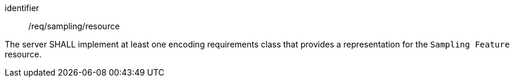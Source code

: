 [requirement,model=ogc]
====
[%metadata]
identifier:: /req/sampling/resource

The server SHALL implement at least one encoding requirements class that provides a representation for the `Sampling Feature` resource.
====
